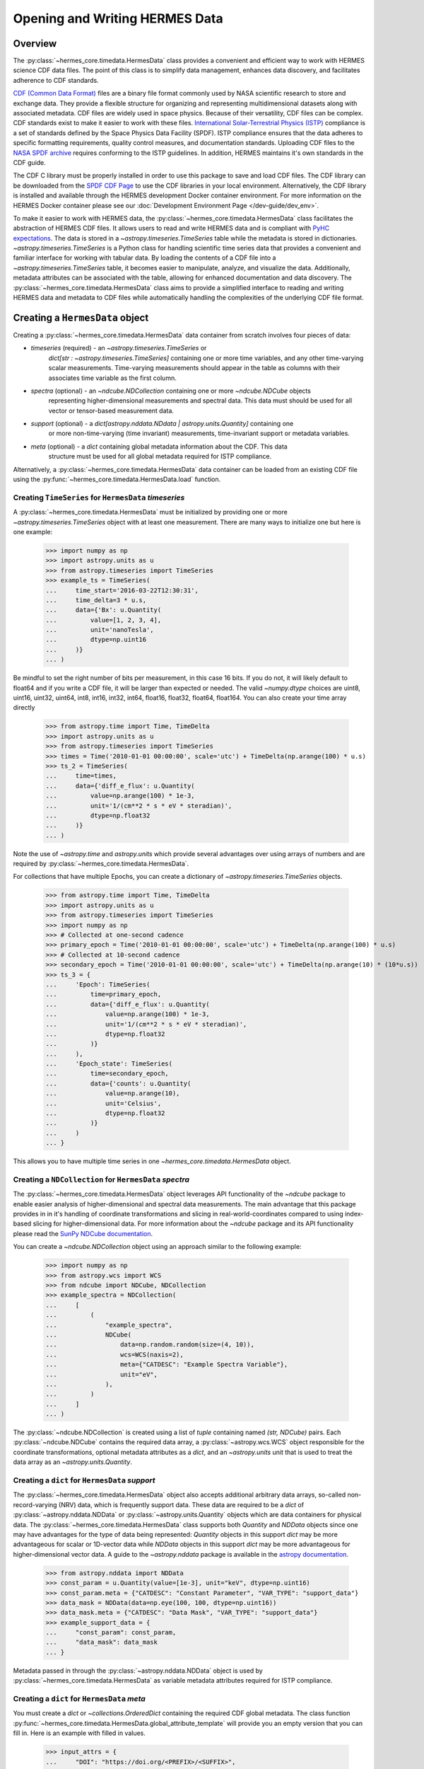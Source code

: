 .. _reading_writing_data:

*******************************
Opening and Writing HERMES Data
*******************************

Overview
========

The :py:class:`~hermes_core.timedata.HermesData` class provides a convenient and efficient way to work with HERMES science CDF data files.
The point of this class is to simplify data management, enhances data discovery, and facilitates adherence to CDF standards.

`CDF (Common Data Format) <https://cdf.gsfc.nasa.gov>`_ files are a binary file format commonly used by NASA scientific research to store and exchange data. They provide a flexible structure for organizing and representing multidimensional datasets along with associated metadata. CDF files are widely used in space physics. Because of their versatility, CDF files can be complex.
CDF standards exist to make it easier to work with these files.
`International Solar-Terrestrial Physics (ISTP) <https://spdf.gsfc.nasa.gov/istp_guide/vattributes.html#VAR_TYPE>`_ compliance is a set of standards defined by the Space Physics Data Facility (SPDF).
ISTP compliance ensures that the data adheres to specific formatting requirements, quality control measures, and documentation standards.
Uploading CDF files to the `NASA SPDF archive <https://spdf.gsfc.nasa.gov>`_ requires conforming to the ISTP guidelines.
In addition, HERMES maintains it's own standards in the CDF guide.

The CDF C library must be properly installed in order to use this package to save and load CDF files. 
The CDF library can be downloaded from the `SPDF CDF Page <https://cdf.gsfc.nasa.gov/>`_ to use the 
CDF libraries in your local environment. Alternatively, the CDF library is installed and available
through the HERMES development Docker container environment. For more information on the HERMES Docker
container please see our :doc:`Development Environment Page </dev-guide/dev_env>`.

To make it easier to work with HERMES data, the :py:class:`~hermes_core.timedata.HermesData` class facilitates the abstraction of HERMES CDF files.
It allows users to read and write HERMES data and is compliant with `PyHC expectations <https://heliopython.org>`_.
The data is stored in a `~astropy.timeseries.TimeSeries` table while the metadata is stored in dictionaries.
`~astropy.timeseries.TimeSeries` is a Python class for handling scientific time series data that provides a convenient and familiar interface for working with tabular data.
By loading the contents of a CDF file into a `~astropy.timeseries.TimeSeries` table, it becomes easier to manipulate, analyze, and visualize the data.
Additionally, metadata attributes can be associated with the table, allowing for enhanced documentation and data discovery.
The :py:class:`~hermes_core.timedata.HermesData` class aims to provide a simplified interface to reading and writing HERMES data and metadata to CDF files while automatically handling the complexities of the underlying CDF file format.

Creating a ``HermesData`` object
================================

Creating a :py:class:`~hermes_core.timedata.HermesData` data container from scratch involves four 
pieces of data:

- `timeseries` (required) - an `~astropy.timeseries.TimeSeries` or 
    `dict[str : ~astropy.timeseries.TimeSeries]` containing one or more time variables, and any other 
    time-varying scalar measurements. Time-varying measurements should appear in the table as columns with 
    their associates time variable as the first column.
- `spectra` (optional) - an `~ndcube.NDCollection` containing one or more `~ndcube.NDCube` objects
    representing higher-dimensional measurements and spectral data. This data must should be used
    for all vector or tensor-based measurement data. 
- `support` (optional) - a `dict[astropy.nddata.NDdata | astropy.units.Quantity]` containing one
    or more non-time-varying (time invariant) measurements, time-invariant support or metadata
    variables. 
- `meta` (optional) - a `dict` containing global metadata information about the CDF. This data
    structure must be used for all global metadata required for ISTP compliance.  


Alternatively, a :py:class:`~hermes_core.timedata.HermesData` data container can be loaded from 
an existing CDF file using the :py:func:`~hermes_core.timedata.HermesData.load` function. 

Creating ``TimeSeries`` for ``HermesData`` `timeseries`
---------------------------------------------------------

A :py:class:`~hermes_core.timedata.HermesData` must be initialized by providing one or more `~astropy.timeseries.TimeSeries` object with at least one measurement. 
There are many ways to initialize one but here is one example:

    >>> import numpy as np
    >>> import astropy.units as u
    >>> from astropy.timeseries import TimeSeries
    >>> example_ts = TimeSeries(
    ...     time_start='2016-03-22T12:30:31',
    ...     time_delta=3 * u.s,
    ...     data={'Bx': u.Quantity(
    ...         value=[1, 2, 3, 4], 
    ...         unit='nanoTesla', 
    ...         dtype=np.uint16
    ...     )}
    ... )

Be mindful to set the right number of bits per measurement, in this case 16 bits.
If you do not, it will likely default to float64 and if you write a CDF file, it will be larger 
than expected or needed. The valid `~numpy.dtype` choices are uint8, uint16, uint32, uint64, 
int8, int16, int32, int64, float16, float32, float64, float164. You can also create your time 
array directly

    >>> from astropy.time import Time, TimeDelta
    >>> import astropy.units as u
    >>> from astropy.timeseries import TimeSeries
    >>> times = Time('2010-01-01 00:00:00', scale='utc') + TimeDelta(np.arange(100) * u.s)
    >>> ts_2 = TimeSeries(
    ...     time=times, 
    ...     data={'diff_e_flux': u.Quantity(
    ...         value=np.arange(100) * 1e-3, 
    ...         unit='1/(cm**2 * s * eV * steradian)', 
    ...         dtype=np.float32
    ...     )}
    ... )

Note the use of `~astropy.time` and `astropy.units` which provide several advantages over using arrays of numbers and are required by :py:class:`~hermes_core.timedata.HermesData`.

For collections that have multiple Epochs, you can create a dictionary of `~astropy.timeseries.TimeSeries` objects. 

    >>> from astropy.time import Time, TimeDelta
    >>> import astropy.units as u
    >>> from astropy.timeseries import TimeSeries
    >>> import numpy as np
    >>> # Collected at one-second cadence
    >>> primary_epoch = Time('2010-01-01 00:00:00', scale='utc') + TimeDelta(np.arange(100) * u.s)
    >>> # Collected at 10-second cadence
    >>> secondary_epoch = Time('2010-01-01 00:00:00', scale='utc') + TimeDelta(np.arange(10) * (10*u.s))
    >>> ts_3 = {
    ...     'Epoch': TimeSeries(
    ...         time=primary_epoch,
    ...         data={'diff_e_flux': u.Quantity(
    ...             value=np.arange(100) * 1e-3,
    ...             unit='1/(cm**2 * s * eV * steradian)',
    ...             dtype=np.float32
    ...         )}
    ...     ),
    ...     'Epoch_state': TimeSeries(
    ...         time=secondary_epoch,
    ...         data={'counts': u.Quantity( 
    ...             value=np.arange(10),
    ...             unit='Celsius',
    ...             dtype=np.float32
    ...         )}
    ...     )
    ... }

This allows  you to have multiple time series in one `~hermes_core.timedata.HermesData` object.


Creating a ``NDCollection`` for ``HermesData`` `spectra`
--------------------------------------------------------

The :py:class:`~hermes_core.timedata.HermesData` object leverages API functionality of the 
`~ndcube` package to enable easier analysis of higher-dimensional and spectral data measurements. 
The main advantage that this package provides in in it's handling of coordinate transformations 
and slicing in real-world-coordinates compared to using index-based slicing for higher-dimensional
data. For more information about the `~ndcube` package and its API functionality please read the 
`SunPy NDCube documentation <https://docs.sunpy.org/projects/ndcube/en/stable/>`_.

You can create a `~ndcube.NDCollection` object using an approach similar to the following example:

    >>> import numpy as np
    >>> from astropy.wcs import WCS
    >>> from ndcube import NDCube, NDCollection
    >>> example_spectra = NDCollection(
    ...     [
    ...         (
    ...             "example_spectra",
    ...             NDCube(
    ...                 data=np.random.random(size=(4, 10)),
    ...                 wcs=WCS(naxis=2),
    ...                 meta={"CATDESC": "Example Spectra Variable"},
    ...                 unit="eV",
    ...             ),
    ...         )
    ...     ]
    ... )

The :py:class:`~ndcube.NDCollection` is created using a list of `tuple` containing named 
`(str, NDCube)` pairs. Each :py:class:`~ndcube.NDCube` contains the required data array, a 
:py:class:`~astropy.wcs.WCS` object responsible for the coordinate transformations, optional 
metadata attributes as a `dict`, and an `~astropy.units` unit that is used to treat the data 
array  as an `~astropy.units.Quantity`.


Creating a ``dict`` for ``HermesData`` `support`
------------------------------------------------

The :py:class:`~hermes_core.timedata.HermesData` object also accepts additional arbitrary data 
arrays, so-called non-record-varying (NRV) data, which is frequently support data. These data are 
required to be a `dict` of :py:class:`~astropy.nddata.NDData` or 
:py:class:`~astropy.units.Quantity` objects which are data containers for physical data. 
The :py:class:`~hermes_core.timedata.HermesData` class supports both `Quantity` and `NDData` 
objects since one may have advantages for the type of data being represented: `Quantity` 
objects in this support `dict` may be more advantageous for scalar or 1D-vector data while 
`NDData` objects in this support `dict` may be more advantageous for higher-dimensional vector 
data. A guide to the `~astropy.nddata` package is available in the 
`astropy documentation <https://docs.astropy.org/en/stable/nddata/>`_.


    >>> from astropy.nddata import NDData
    >>> const_param = u.Quantity(value=[1e-3], unit="keV", dtype=np.uint16)
    >>> const_param.meta = {"CATDESC": "Constant Parameter", "VAR_TYPE": "support_data"}
    >>> data_mask = NDData(data=np.eye(100, 100, dtype=np.uint16))
    >>> data_mask.meta = {"CATDESC": "Data Mask", "VAR_TYPE": "support_data"}
    >>> example_support_data = {
    ...     "const_param": const_param,
    ...     "data_mask": data_mask
    ... }

Metadata passed in through the :py:class:`~astropy.nddata.NDData` object is used by 
:py:class:`~hermes_core.timedata.HermesData` as variable metadata attributes required for ISTP 
compliance. 

Creating a ``dict`` for ``HermesData`` `meta`
---------------------------------------------

You must create a `dict` or `~collections.OrderedDict` containing the required CDF global metadata.
The class function :py:func:`~hermes_core.timedata.HermesData.global_attribute_template` will 
provide you an empty version that you can fill in. Here is an example with filled in values.

    >>> input_attrs = {
    ...     "DOI": "https://doi.org/<PREFIX>/<SUFFIX>",
    ...     "Data_level": "L1>Level 1",  # NOT AN ISTP ATTR
    ...     "Data_version": "0.0.1",
    ...     "Descriptor": "EEA>Electron Electrostatic Analyzer",
    ...     "Data_product_descriptor": "odpd",
    ...     "HTTP_LINK": [
    ...         "https://spdf.gsfc.nasa.gov/istp_guide/istp_guide.html",
    ...         "https://spdf.gsfc.nasa.gov/istp_guide/gattributes.html",
    ...         "https://spdf.gsfc.nasa.gov/istp_guide/vattributes.html"
    ...     ],
    ...     "Instrument_mode": "default",  # NOT AN ISTP ATTR
    ...     "Instrument_type": "Electric Fields (space)",
    ...     "LINK_TEXT": [
    ...         "ISTP Guide",
    ...         "Global Attrs",
    ...         "Variable Attrs"
    ...     ],
    ...     "LINK_TITLE": [
    ...         "ISTP Guide",
    ...         "Global Attrs",
    ...         "Variable Attrs"
    ...     ],
    ...     "MODS": [
    ...         "v0.0.0 - Original version.",
    ...         "v1.0.0 - Include trajectory vectors and optics state.",
    ...         "v1.1.0 - Update metadata: counts -> flux.",
    ...         "v1.2.0 - Added flux error.",
    ...         "v1.3.0 - Trajectory vector errors are now deltas."
    ...     ],
    ...     "PI_affiliation": "HERMES",
    ...     "PI_name": "HERMES SOC",
    ...     "TEXT": "Valid Test Case",
    ... }

Here is an example using the :py:func:`~hermes_core.timedata.HermesData.global_attribute_template`
function to create a minimal subset of global metadata attributes:

    >>> from hermes_core.timedata import HermesData
    >>> input_attrs = HermesData.global_attribute_template("eea", "l1", "1.0.0")


Using Defined Elements to create a ``HermesData`` Data Container
----------------------------------------------------------------

Putting it all together here is instantiation of a :py:class:`~hermes_core.timedata.HermesData`
object: 

    >>> from hermes_core.timedata import HermesData
    >>> example_hermes_data = HermesData(
    ...     timeseries=example_ts, 
    ...     support=example_support_data, 
    ...     spectra=example_spectra, 
    ...     meta=input_attrs
    ... )

For a complete example with instantiation of all objects in one code example: 

    >>> import numpy as np
    >>> from astropy.time import Time, TimeDelta
    >>> import astropy.units as u
    >>> from astropy.timeseries import TimeSeries
    >>> from ndcube import NDCube, NDCollection
    >>> from astropy.nddata import NDData
    >>> from hermes_core.timedata import HermesData
    >>> # Collected at one-second cadence
    >>> primary_epoch = Time('2010-01-01 00:00:00', scale='utc') + TimeDelta(np.arange(100) * u.s)
    >>> # Collected at 10-second cadence
    >>> secondary_epoch = Time('2010-01-01 00:00:00', scale='utc') + TimeDelta(np.arange(10) * (10*u.s))
    >>> # Create a TimeSeries structure
    >>> ts = {
    ...     'Epoch': TimeSeries(
    ...         time=primary_epoch,
    ...         data={'diff_e_flux': u.Quantity(
    ...             value=np.arange(100) * 1e-3,
    ...             unit='1/(cm**2 * s * eV * steradian)',
    ...             dtype=np.float32
    ...         )}
    ...     ),
    ...     'Epoch_state': TimeSeries(
    ...         time=secondary_epoch,
    ...         data={'counts': u.Quantity( 
    ...             value=np.arange(10),
    ...             unit='Celsius',
    ...             dtype=np.float32
    ...         )}
    ...     )
    ... }
    >>> # Create a Support Structure
    >>> support_data = {
    ...     "data_mask": NDData(
    ...         data=np.eye(10, 10, dtype=np.uint16), 
    ...         meta={"CATDESC": "Data Mask", "VAR_TYPE": "support_data"}
    ...     ),
    ... }
    >>> # Create a Spectra Structure
    >>> spectra = NDCollection(
    ...     [
    ...         (
    ...             "example_spectra",
    ...             NDCube(
    ...                 data=np.random.random(size=(10, 10)),
    ...                 wcs=WCS(naxis=2),
    ...                 meta={"CATDESC": "Example Spectra Variable"},
    ...                 unit="eV",
    ...             ),
    ...         )
    ...     ]
    ... )
    >>> # Create Global Metadata Attributes
    >>> input_attrs = HermesData.global_attribute_template("eea", "l1", "1.0.0")
    >>> # Create HermesData Object
    >>> hermes_data = HermesData(
    ...     timeseries=ts, 
    ...     support=support_data, 
    ...     spectra=spectra, 
    ...     meta=input_attrs
    ... )

The :py:class:`~hermes_core.timedata.HermesData` is mutable so you can edit it, add another measurement column or edit the metadata after the fact. 
Your variable metadata can be found by querying the measurement column directly. 
For a single Epoch variable you can access measurements directly throuth the `.timeseries` member: 

    >>> example_hermes_data.timeseries['Bx'].meta.update(
    ...     {"CATDESC": "X component of the Magnetic field measured by HERMES"}
    ... )
    >>> example_hermes_data.timeseries['Bx'].meta # doctest: +SKIP

For multiple epoch variables, you have to addess measurements through the `.timeseries` dictionary, keyed by the epoch name: 

    >>> hermes_data.timeseries['Epoch']['diff_e_flux'].meta.update(
    ...     {"CATDESC": "Differential Electron Flux measured by HERMES"}
    ... )
    >>> hermes_data.timeseries['Epoch']['diff_e_flux'].meta # doctest: +SKIP

The class does its best to fill in metadata fields if it can and leaves others blank that it 
cannot. Those should be filled in manually. Be careful when editing metadata that was 
automatically generated as you might make the resulting CDF file non-compliant.


Creating a ``HermesData`` from an existing CDF File
===================================================

Given a current CDF File you can load it into a :py:class:`~hermes_core.timedata.HermesData` by providing a :py:class:`~pathlib.Path` to the CDF file::

    >>> from pathlib import Path
    >>> from hermes_core.timedata import HermesData
    >>> data_path = Path("hermes_eea_default_ql_20240406T120621_v0.0.1.cdf")
    >>> hermes_data = HermesData.load(data_path) # doctest: +SKIP

The :py:class:`~hermes_core.timedata.HermesData` can the be updated, measurements added, metadata added, and written to a new CDF file.

Adding data to a ``HermesData`` Container
=========================================

A new set of measurements or support data can be added to an existing instance. Remember 
that new measurements must have the same time stamps as the existing ones and therefore 
the same number of entries. Support data can be added as needed.
You can add the new measurements in one of two ways.

The more explicit approach is to use :py:func:`~hermes_core.timedata.HermesData.add_measurement` function::

    >>> data = u.Quantity(np.arange(len(example_hermes_data.timeseries['Bx'])), 'Gauss', dtype=np.uint16)
    >>> example_hermes_data.add_measurement(
    ...     measure_name="By", 
    ...     data=data, 
    ...     meta={"CATDESC": "Y component of the Magnetic field measured by HERMES"}
    ... )
    
To add non-time-varying support data use the :py:func:`~hermes_core.timedata.HermesData.add_support` function::

    >>> hermes_data.add_support(
    ...     name="Calibration_const",
    ...     data=u.Quantity(value=[1e-1], unit="keV", dtype=np.uint16),
    ...     meta={"CATDESC": "Calibration Factor", "VAR_TYPE": "support_data"},
    ... )
    >>> hermes_data.add_support(
    ...     name="Data Mask",
    ...     data=NDData(data=np.eye(5, 5, dtype=np.uint16)),
    ...     meta={"CATDESC": "Diagonal Data Mask", "VAR_TYPE": "support_data"},
    ... )


Adding metadata attributes
==========================

Additional CDF file global metadata and variable metadata can be easily added to a 
:py:class:`~hermes_core.timedata.HermesData` data container. For more information about the required 
metadata attributes please see the :doc:`HERMES CDF Format Guide </user-guide/cdf_format_guide>`

Global Metadata Attributes
--------------------------

Global metadata attributes can be updated for a :py:class:`~hermes_core.timedata.HermesData` object 
using the object's :py:attr:`~hermes_core.timedata.HermesData.meta` parameter which is an 
`~collections.OrderedDict` containing all attributes. 

Required Global Attributes
^^^^^^^^^^^^^^^^^^^^^^^^^^

The :py:class:`~hermes_core.timedata.HermesData` class requires several global metadata attributes 
to be provided upon instantiation:

- `Descriptor`
- `Data_level`
- `Data_version`

A :py:class:`~hermes_core.timedata.HermesData` container cannot be created without supplying at 
lest this subset of global metadata attributes. For assistance in defining required global 
attributes, please see the :py:func:`~hermes_core.timedata.HermesData.global_attribute_template`
function. 

Derived Global Attributes
^^^^^^^^^^^^^^^^^^^^^^^^^

The :py:class:`~hermes_core.util.schema.HermesDataSchema` class derives several global metadata 
attributes required for ISTP compliance. The following global attributes are derived:

- `CDF_Lib_version`
- `Data_type`
- `Generation_date`
- `HERMES_version`
- `Logical_file_id`
- `Logical_source`
- `Logical_source_description`
- `Start_time`

For more information about each of these attributes please see the 
:doc:`HERMES CDF Format Guide </user-guide/cdf_format_guide>`

Using a Template for Global Metadata Attributes
^^^^^^^^^^^^^^^^^^^^^^^^^^^^^^^^^^^^^^^^^^^^^^^

A template of the required metadata can be obtained using the 
:py:func:`~hermes_core.timedata.HermesData.global_attribute_template` function::

    >>> from collections import OrderedDict
    >>> from hermes_core.timedata import HermesData
    >>> HermesData.global_attribute_template()
    OrderedDict([('DOI', None),
             ('Data_level', None),
             ('Data_version', None),
             ('Descriptor', None),
             ('HTTP_LINK', None),
             ('Instrument_mode', None),
             ('Instrument_type', None),
             ('LINK_TEXT', None),
             ('LINK_TITLE', None),
             ('MODS', None),
             ('PI_affiliation', None),
             ('PI_name', None),
             ('TEXT', None)])


You can also pass arguments into the function to get a partially populated template:: 

    >>> from collections import OrderedDict
    >>> from hermes_core.timedata import HermesData
    >>> HermesData.global_attribute_template(
    ...     instr_name='eea', 
    ...     data_level='l1',
    ...     version='0.1.0'
    ... )
    OrderedDict([('DOI', None),
             ('Data_level', 'L1>Level 1'),
             ('Data_version', '0.1.0'),
             ('Descriptor', 'EEA>Electron Electrostatic Analyzer'),
             ('HTTP_LINK', None),
             ('Instrument_mode', None),
             ('Instrument_type', None),
             ('LINK_TEXT', None),
             ('LINK_TITLE', None),
             ('MODS', None),
             ('PI_affiliation', None),
             ('PI_name', None),
             ('TEXT', None)])

This can make the definition of global metadata easier since instrument teams or users only need 
to supply pieces of metadata that are in this template. Additional metadata items can be added 
if desired. Once the template is instantiated and all attributes have been filled out, you can
use this  during instantiation of your :py:class:`~hermes_core.timedata.HermesData` container.

Variable Metadata Attributes
----------------------------

Variable metadata requirements can be updated for a :py:class:`~hermes_core.timedata.HermesData` 
variable using the variable's :py:attr:`~hermes_core.timedata.HermesData.meta` property which is an 
`~collections.OrderedDict` of all attributes. 

Required Variable Attributes
^^^^^^^^^^^^^^^^^^^^^^^^^^^^

The :py:class:`~hermes_core.timedata.HermesData` class requires one variable metadata attribute
to be provided upon instantiation:

- `CATDESC` : (Catalogue Description) This is a human readable description of the data variable.

Derived Variable Attributes
^^^^^^^^^^^^^^^^^^^^^^^^^^^

The :py:class:`~hermes_core.util.schema.HermesDataSchema` class derives several variable metadata
attributes required for ISTP compliance.

-  `TIME_BASE`
-  `RESOLUTION`
-  `TIME_SCALE`
-  `REFERENCE_POSITION`
-  `DEPEND_0`
-  `DISPLAY_TYPE`
-  `FIELDNAM`
-  `FILLVAL`
-  `FORMAT`
-  `LABLAXIS`
-  `SI_CONVERSION`
-  `UNITS`
-  `VALIDMIN`
-  `VALIDMAX`
-  `VAR_TYPE`

For more information about each of these attributes please see the 
:doc:`HERMES CDF Format Guide </user-guide/cdf_format_guide>`

Using a Template for Variable Metadata Attributes
^^^^^^^^^^^^^^^^^^^^^^^^^^^^^^^^^^^^^^^^^^^^^^^^^

A template of the required metadata can be obtained using the 
:py:func:`~hermes_core.timedata.HermesData.measurement_attribute_template` function::

    >>> from collections import OrderedDict
    >>> from hermes_core.timedata import HermesData
    >>> HermesData.measurement_attribute_template()
    OrderedDict([('CATDESC', None)])

If you use the :py:func:`~hermes_core.timedata.HermesData.add_measurement` function, it will 
automatically fill most of them in for you. Additional pieces of metadata can be added if desired.

Visualizing data in a ``HermesData`` Container
==============================================

The :py:class:`~hermes_core.timedata.HermesData` provides a quick way to visualize its data through `~hermes_core.timedata.HermesData.plot`.
By default, a plot will be generated with each measurement in its own plot panel.

.. plot::
    :include-source:

    >>> import numpy as np
    >>> import matplotlib.pyplot as plt
    >>> import astropy.units as u
    >>> from astropy.timeseries import TimeSeries
    >>> from hermes_core.timedata import HermesData
    >>> bx = np.concatenate([[0], np.random.choice(a=[-1, 0, 1], size=1000)]).cumsum(0)
    >>> by = np.concatenate([[0], np.random.choice(a=[-1, 0, 1], size=1000)]).cumsum(0)
    >>> bz = np.concatenate([[0], np.random.choice(a=[-1, 0, 1], size=1000)]).cumsum(0)
    >>> ts = TimeSeries(time_start="2016-03-22T12:30:31", time_delta=3 * u.s, data={"Bx": u.Quantity(bx, "nanoTesla", dtype=np.int16)})
    >>> input_attrs = HermesData.global_attribute_template("nemisis", "l1", "1.0.0")
    >>> hermes_data = HermesData(timeseries=ts, meta=input_attrs)
    >>> hermes_data.add_measurement(measure_name=f"By", data=u.Quantity(by, 'nanoTesla', dtype=np.int16))
    >>> hermes_data.add_measurement(measure_name=f"Bz", data=u.Quantity(bz, 'nanoTesla', dtype=np.int16))
    >>> fig = plt.figure()
    >>> hermes_data.plot() # doctest: +SKIP
    >>> plt.show() # doctest: +SKIP

Writing a CDF File
==================

The :py:class:`~hermes_core.timedata.HermesData` class writes CDF files using the `~spacepy.pycdf` module.
This can be done using the :py:func:`~hermes_core.timedata.HermesData.save` method which only requires a :py:class:`~pathlib.Path` to the folder where the CDF file should be saved.
The filename is automatically derived consistent with HERMES file naming requirements.
If no path is provided it writes the file to the current directory.
This function returns the full :py:class:`~pathlib.Path` to the CDF file that was generated.
From this you can validate and distribute your CDF file.

Validating a CDF File
=====================

The :py:class:`~hermes_core.timedata.HermesData` uses the `~spacepy.pycdf.istp` module for CDF validation, in addition to custom
tests for additional metadata. A CDF file can be validated using the :py:func:`~hermes_core.util.validation.validate` method
and by passing, as a parameter, the full :py:class:`~pathlib.Path` to the CDF file to be validated::

    >>> from hermes_core.util.validation import validate
    >>> validation_errors = validate(cdf_file_path) # doctest: +SKIP

This returns a `list[str]` that contains any validation errors that were encountered when examining the CDF file.
If no validation errors were found the method will return an empty list.
